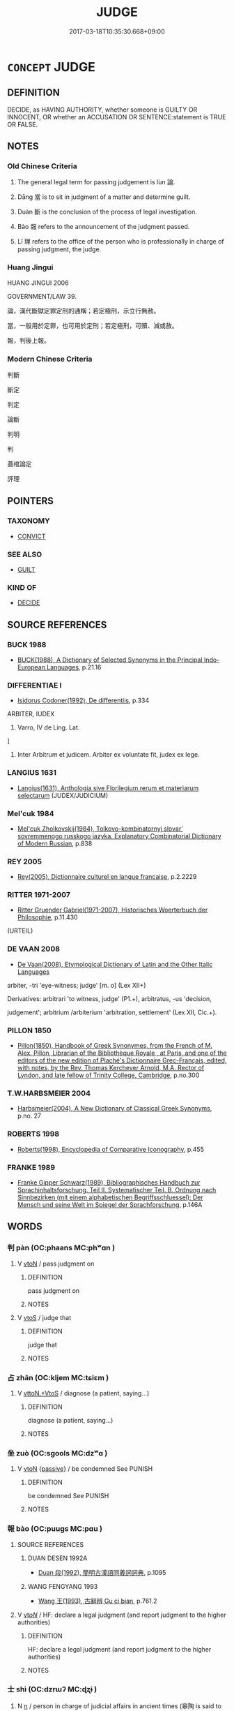 # -*- mode: mandoku-tls-view -*-
#+TITLE: JUDGE
#+DATE: 2017-03-18T10:35:30.668+09:00        
#+STARTUP: content
* =CONCEPT= JUDGE
:PROPERTIES:
:CUSTOM_ID: uuid-61e8b386-a6ae-4eff-8bd7-b714a35b5aa8
:SYNONYM+:  ADJUDGE
:SYNONYM+:  PRONOUNCE
:SYNONYM+:  DECREE
:SYNONYM+:  RULE
:SYNONYM+:  FIND.
:SYNONYM+:  TRY
:SYNONYM+:  HEAR
:SYNONYM+:  ADJUDICATE
:SYNONYM+:  DECIDE
:SYNONYM+:  GIVE A RULING ON
:SYNONYM+:  GIVE A VERDICT ON
:TR_ZH: 判罪
:TR_OCH: 論
:END:
** DEFINITION

DECIDE, as HAVING AUTHORITY, whether someone is GUILTY OR INNOCENT, OR whether an ACCUSATION OR SENTENCE:statement is TRUE OR FALSE.

** NOTES

*** Old Chinese Criteria
1. The general legal term for passing judgement is lùn 論.

2. Dāng 當 is to sit in judgment of a matter and determine guilt.

3. Duàn 斷 is the conclusion of the process of legal investigation.

4. Bào 報 refers to the announcement of the judgment passed.

5. Lǐ 理 refers to the office of the person who is professionally in charge of passing judgment, the judge.

*** Huang Jingui
HUANG JINGUI 2006

GOVERNMENT/LAW 39.

論，漢代斷獄定罪定刑的通稱；若定極刑，示立行無赦。

當，一般用於定罪，也可用於定刑；若定極刑，可贖、減或赦。

報，判後上報。

*** Modern Chinese Criteria
判斷

斷定

判定

論斷

判明

判

蓋棺論定



評理

** POINTERS
*** TAXONOMY
 - [[tls:concept:CONVICT][CONVICT]]

*** SEE ALSO
 - [[tls:concept:GUILT][GUILT]]

*** KIND OF
 - [[tls:concept:DECIDE][DECIDE]]

** SOURCE REFERENCES
*** BUCK 1988
 - [[cite:BUCK-1988][BUCK(1988), A Dictionary of Selected Synonyms in the Principal Indo-European Languages]], p.21.16

*** DIFFERENTIAE I
 - [[cite:DIFFERENTIAE-I][Isidorus Codoner(1992), De differentiis]], p.334


ARBITER, IUDEX

33. Varro, IV de Ling. Lat.

]

33. Inter Arbitrum et judicem. Arbiter ex voluntate fit, judex ex lege.

*** LANGIUS 1631
 - [[cite:LANGIUS-1631][Langius(1631), Anthologia sive Florilegium rerum et materiarum selectarum]] (JUDEX/JUDICIUM)
*** Mel'cuk 1984
 - [[cite:MEL'CUK-1984][Mel'cuk Zholkovskij(1984), Tolkovo-kombinatornyj slovar' sovremmenogo russkogo jazyka. Explanatory Combinatorial Dictionary of Modern Russian]], p.838

*** REY 2005
 - [[cite:REY-2005][Rey(2005), Dictionnaire culturel en langue francaise]], p.2.2229

*** RITTER 1971-2007
 - [[cite:RITTER-1971-2007][Ritter Gruender Gabriel(1971-2007), Historisches Woerterbuch der Philosophie]], p.11.430
 (URTEIL)
*** DE VAAN 2008
 - [[cite:DE-VAAN-2008][De Vaan(2008), Etymological Dictionary of Latin and the Other Italic Languages]]

arbiter, -tri 'eye-witness; judge' [m. o] (Lex XII+)

Derivatives: arbitrari 'to witness, judge' (P1.+), arbitratus, -us 'decision,

judgement'; arbitrium /arbiterium 'arbitration, settlement' (Lex XII, Cic.+).

*** PILLON 1850
 - [[cite:PILLON-1850][Pillon(1850), Handbook of Greek Synonymes, from the French of M. Alex. Pillon, Librarian of the Bibliothèque Royale , at Paris, and one of the editors of the new edition of Plaché's Dictionnaire Grec-Français, edited, with notes, by the Rev. Thomas Kerchever Arnold, M.A. Rector of Lyndon, and late fellow of Trinity College, Cambridge]], p.no.300

*** T.W.HARBSMEIER 2004
 - [[cite:T.W.HARBSMEIER-2004][Harbsmeier(2004), A New Dictionary of Classical Greek Synonyms]], p.no. 27

*** ROBERTS 1998
 - [[cite:ROBERTS-1998][Roberts(1998), Encyclopedia of Comparative Iconography]], p.455

*** FRANKE 1989
 - [[cite:FRANKE-1989][Franke Gipper Schwarz(1989), Bibliographisches Handbuch zur Sprachinhaltsforschung. Teil II. Systematischer Teil. B. Ordnung nach Sinnbezirken (mit einem alphabetischen Begriffsschluessel): Der Mensch und seine Welt im Spiegel der Sprachforschung]], p.146A

** WORDS
   :PROPERTIES:
   :VISIBILITY: children
   :END:
*** 判 pàn (OC:phaans MC:phʷɑn )
:PROPERTIES:
:CUSTOM_ID: uuid-8f831749-b8cd-4250-ac65-e6577126e618
:Char+: 判(18,5/7) 
:GY_IDS+: uuid-e6678597-1a52-4083-b0f4-0a1121a0cf30
:PY+: pàn     
:OC+: phaans     
:MC+: phʷɑn     
:END: 
**** V [[tls:syn-func::#uuid-fbfb2371-2537-4a99-a876-41b15ec2463c][vtoN]] / pass judgment on
:PROPERTIES:
:CUSTOM_ID: uuid-cd81063f-8911-473f-8a97-8fb22c2f4cd1
:WARRING-STATES-CURRENCY: 2
:END:
****** DEFINITION

pass judgment on

****** NOTES

**** V [[tls:syn-func::#uuid-ccee9f93-d493-43f0-b41f-64aa72876a47][vtoS]] / judge that
:PROPERTIES:
:CUSTOM_ID: uuid-dac4c7bf-278f-48ef-ac07-0f0bd6c5ac9a
:END:
****** DEFINITION

judge that

****** NOTES

*** 占 zhān (OC:kljem MC:tɕiɛm )
:PROPERTIES:
:CUSTOM_ID: uuid-f036e4f1-7794-422a-96cb-065279a9d3f9
:Char+: 占(25,3/5) 
:GY_IDS+: uuid-33af680c-b23a-4c4f-9fa4-b93473389148
:PY+: zhān     
:OC+: kljem     
:MC+: tɕiɛm     
:END: 
**** V [[tls:syn-func::#uuid-2a72f3d0-64e5-442d-920f-0a8c1f69f2fb][vttoN.+VtoS]] / diagnose (a patient, saying...)
:PROPERTIES:
:CUSTOM_ID: uuid-795bea94-b4d3-4ac6-bd6a-50a24cdb6090
:END:
****** DEFINITION

diagnose (a patient, saying...)

****** NOTES

*** 坐 zuò (OC:sɡools MC:dzʷɑ )
:PROPERTIES:
:CUSTOM_ID: uuid-7137dfc2-dddd-4287-892e-8cdf6392a530
:Char+: 坐(32,4/7) 
:GY_IDS+: uuid-584fbf28-35b0-434e-9ac9-77062db8e8ad
:PY+: zuò     
:OC+: sɡools     
:MC+: dzʷɑ     
:END: 
**** V [[tls:syn-func::#uuid-fbfb2371-2537-4a99-a876-41b15ec2463c][vtoN]] {[[tls:sem-feat::#uuid-988c2bcf-3cdd-4b9e-b8a4-615fe3f7f81e][passive]]} / be condemned See PUNISH
:PROPERTIES:
:CUSTOM_ID: uuid-50c08702-79b4-49db-a007-e634fa6d2954
:WARRING-STATES-CURRENCY: 5
:END:
****** DEFINITION

be condemned See PUNISH

****** NOTES

*** 報 bào (OC:puuɡs MC:pɑu )
:PROPERTIES:
:CUSTOM_ID: uuid-a0977f5b-1c4c-490c-b9fd-d1fcb36dab84
:Char+: 報(32,9/12) 
:GY_IDS+: uuid-1b02a2da-f7e8-4f78-9fcc-54fc9cb83f33
:PY+: bào     
:OC+: puuɡs     
:MC+: pɑu     
:END: 
**** SOURCE REFERENCES
***** DUAN DESEN 1992A
 - [[cite:DUAN-DESEN-1992A][Duan 段(1992), 簡明古漢語同義詞詞典]], p.1095

***** WANG FENGYANG 1993
 - [[cite:WANG-FENGYANG-1993][Wang 王(1993), 古辭辨 Gu ci bian]], p.761.2

**** V [[tls:syn-func::#uuid-53cee9f8-4041-45e5-ae55-f0bfdec33a11][vt/oN/]] / HF: declare a legal judgment (and report judgment to the higher authorities)
:PROPERTIES:
:CUSTOM_ID: uuid-03e0a1ce-5eb6-443e-a88c-85f9efbd7827
:WARRING-STATES-CURRENCY: 2
:END:
****** DEFINITION

HF: declare a legal judgment (and report judgment to the higher authorities)

****** NOTES

*** 士 shì (OC:dzrɯʔ MC:ɖʐɨ )
:PROPERTIES:
:CUSTOM_ID: uuid-fd249d9f-66b1-49f0-b357-7b2016000869
:Char+: 士(33,0/3) 
:GY_IDS+: uuid-fb89a673-a23b-40ad-ab82-7b44c4b3995e
:PY+: shì     
:OC+: dzrɯʔ     
:MC+: ɖʐɨ     
:END: 
**** N [[tls:syn-func::#uuid-8717712d-14a4-4ae2-be7a-6e18e61d929b][n]] / person in charge of judicial affairs in ancient times (皋陶 is said to have been appointed shì 士 in t...
:PROPERTIES:
:CUSTOM_ID: uuid-a126bf29-22f9-47c5-bb85-4d31c027dc16
:REGISTER: 3
:WARRING-STATES-CURRENCY: 2
:END:
****** DEFINITION

person in charge of judicial affairs in ancient times (皋陶 is said to have been appointed shì 士 in this sense.

****** NOTES

*** 斷 duàn (OC:toons MC:tʷɑn )
:PROPERTIES:
:CUSTOM_ID: uuid-d935f1cb-ddf5-4632-ba85-a3451eeb281c
:Char+: 斷(69,14/18) 
:GY_IDS+: uuid-1cdb3d34-31dc-4fd9-81a0-4f088c6bc318
:PY+: duàn     
:OC+: toons     
:MC+: tʷɑn     
:END: 
**** V [[tls:syn-func::#uuid-739c24ae-d585-4fff-9ac2-2547b1050f16][vt+prep+N]] {[[tls:sem-feat::#uuid-988c2bcf-3cdd-4b9e-b8a4-615fe3f7f81e][passive]]} / be imposed by way of judgment on N
:PROPERTIES:
:CUSTOM_ID: uuid-e9dbe0b7-471e-4753-9879-0977d4e062e8
:END:
****** DEFINITION

be imposed by way of judgment on N

****** NOTES

**** V [[tls:syn-func::#uuid-fbfb2371-2537-4a99-a876-41b15ec2463c][vtoN]] / determine the merits of a case put forward; pass the final judgment
:PROPERTIES:
:CUSTOM_ID: uuid-06aefebc-ec33-47ba-a5de-6320b12c3687
:WARRING-STATES-CURRENCY: 4
:END:
****** DEFINITION

determine the merits of a case put forward; pass the final judgment

****** NOTES

*** 理 lǐ (OC:ɡ-rɯʔ MC:lɨ )
:PROPERTIES:
:CUSTOM_ID: uuid-4c81e1c4-b425-42f7-8f37-e7012d732ae7
:Char+: 理(96,7/11) 
:GY_IDS+: uuid-7ab3e826-29ba-45be-8d0c-4d4619938591
:PY+: lǐ     
:OC+: ɡ-rɯʔ     
:MC+: lɨ     
:END: 
**** V [[tls:syn-func::#uuid-a7e8eabf-866e-42db-88f2-b8f753ab74be][v/adN/]] / judge, senior legal official; public prosecutor
:PROPERTIES:
:CUSTOM_ID: uuid-19b43644-5da7-483d-80cb-6d05a374bb74
:WARRING-STATES-CURRENCY: 3
:END:
****** DEFINITION

judge, senior legal official; public prosecutor

****** NOTES

*** 當 dāng (OC:taaŋ MC:tɑŋ )
:PROPERTIES:
:CUSTOM_ID: uuid-9d0e3b83-9cb2-41d1-ad9b-5684c948daf4
:Char+: 當(102,8/13) 
:GY_IDS+: uuid-4761ef26-92d1-497a-8a8d-7052c2b86ca2
:PY+: dāng     
:OC+: taaŋ     
:MC+: tɑŋ     
:END: 
**** V [[tls:syn-func::#uuid-dd717b3f-0c98-4de8-bac6-2e4085805ef1][vt+V/0/]] {[[tls:sem-feat::#uuid-988c2bcf-3cdd-4b9e-b8a4-615fe3f7f81e][passive]]} / to be condemned to being V-ed
:PROPERTIES:
:CUSTOM_ID: uuid-545aaa98-02bb-447e-b5f2-869780e98e63
:END:
****** DEFINITION

to be condemned to being V-ed

****** NOTES

******* Examples
SJ 97/2696 tr. Watson 1993, Han, vol.1, p.224 當棄市， He was condemned to be executed in the public market, [CA]

*** 論 lùn (OC:ɡ-ruuns MC:luo̝n )
:PROPERTIES:
:CUSTOM_ID: uuid-c337aa27-3bfc-46a1-856b-6e92ebf0cf81
:Char+: 論(149,8/15) 
:GY_IDS+: uuid-27f4d368-3a58-4a4d-b236-0e710d583015
:PY+: lùn     
:OC+: ɡ-ruuns     
:MC+: luo̝n     
:END: 
**** N [[tls:syn-func::#uuid-76be1df4-3d73-4e5f-bbc2-729542645bc8][nab]] {[[tls:sem-feat::#uuid-f55cff2f-f0e3-4f08-a89c-5d08fcf3fe89][act]]} / the public passing of judgments; the drawing of conclusions
:PROPERTIES:
:CUSTOM_ID: uuid-054f4fd8-43dc-4247-aa97-be735d578dec
:WARRING-STATES-CURRENCY: 3
:END:
****** DEFINITION

the public passing of judgments; the drawing of conclusions

****** NOTES

******* Examples
LIJI 5; Couvreur 1.302; Su1n Xi1da4n 4.28f; tr. Legge 1.234 而定其論。 to have that judgement fixed. [CA]

**** N [[tls:syn-func::#uuid-76be1df4-3d73-4e5f-bbc2-729542645bc8][nab]] {[[tls:sem-feat::#uuid-683bf87e-78ab-4e9b-a04a-26646fcc3df6][opinion]]} / judgement, considered opinion
:PROPERTIES:
:CUSTOM_ID: uuid-093b22c6-0603-4c0a-8e35-83f3e15961c0
:END:
****** DEFINITION

judgement, considered opinion

****** NOTES

**** V [[tls:syn-func::#uuid-53cee9f8-4041-45e5-ae55-f0bfdec33a11][vt/oN/]] / to judge
:PROPERTIES:
:CUSTOM_ID: uuid-c11908ed-d22e-4d1c-bfa8-cd745ab59fbe
:END:
****** DEFINITION

to judge

****** NOTES

******* Examples
GUAN 30.2; ed; WYWK 2.25; tr. Rickett 1985, 401. 文劾不以私論， he states the charges in wiriting and avoids self-interest when rendering judgement, [CA]

**** V [[tls:syn-func::#uuid-fbfb2371-2537-4a99-a876-41b15ec2463c][vtoN]] / judge the quality of; pass judgment on; determine guilt and assign punishment
:PROPERTIES:
:CUSTOM_ID: uuid-13d9b0f0-97e2-4094-b7ff-1a77e52e761f
:WARRING-STATES-CURRENCY: 3
:END:
****** DEFINITION

judge the quality of; pass judgment on; determine guilt and assign punishment

****** NOTES

**** V [[tls:syn-func::#uuid-fbfb2371-2537-4a99-a876-41b15ec2463c][vtoN]] {[[tls:sem-feat::#uuid-988c2bcf-3cdd-4b9e-b8a4-615fe3f7f81e][passive]]} / be judged
:PROPERTIES:
:CUSTOM_ID: uuid-f511f335-5b09-4496-a099-cf25c4164eb9
:WARRING-STATES-CURRENCY: 3
:END:
****** DEFINITION

be judged

****** NOTES

******* Examples
??? [CA]

**** V [[tls:syn-func::#uuid-0bcf295a-0ea1-450f-8a23-bf9130c190ff][vtt(oN1.)+N2]] / assess someone determinate N1 as (guilty of being an N2)
:PROPERTIES:
:CUSTOM_ID: uuid-d2f9032f-dcec-4c89-9bfd-a93f4a0e93d3
:WARRING-STATES-CURRENCY: 4
:END:
****** DEFINITION

assess someone determinate N1 as (guilty of being an N2)

****** NOTES

*** 讞 yàn (OC:ŋranʔ MC:ŋiɛn )
:PROPERTIES:
:CUSTOM_ID: uuid-d255f771-41f6-4fa1-980a-2d252c6b1f2e
:Char+: 讞(149,20/27) 
:GY_IDS+: uuid-837880ff-ef52-423c-9895-586ae7ccc192
:PY+: yàn     
:OC+: ŋranʔ     
:MC+: ŋiɛn     
:END: 
**** V [[tls:syn-func::#uuid-fbfb2371-2537-4a99-a876-41b15ec2463c][vtoN]] / reach a formal decision in a court case
:PROPERTIES:
:CUSTOM_ID: uuid-0e17e8f4-56ae-403d-b4d3-f55c2322ce62
:END:
****** DEFINITION

reach a formal decision in a court case

****** NOTES

******* Examples
HANSHU 輒讞之 passed formal legal decisions on every occasion

*** 大理 dàlǐ (OC:daads ɡ-rɯʔ MC:dɑi lɨ )
:PROPERTIES:
:CUSTOM_ID: uuid-ed336a2b-10c8-4fd8-9eea-bd27fb38972a
:Char+: 大(37,0/3) 理(96,7/11) 
:GY_IDS+: uuid-ae3f9bb5-89cd-46d2-bc7a-cb2ef0e9d8d8 uuid-7ab3e826-29ba-45be-8d0c-4d4619938591
:PY+: dà lǐ    
:OC+: daads ɡ-rɯʔ    
:MC+: dɑi lɨ    
:END: 
**** N [[tls:syn-func::#uuid-a8e89bab-49e1-4426-b230-0ec7887fd8b4][NP]] / judge
:PROPERTIES:
:CUSTOM_ID: uuid-8751e2c9-1b77-4135-a540-87639d20d462
:WARRING-STATES-CURRENCY: 2
:END:
****** DEFINITION

judge

****** NOTES

*** 理官 lǐguān (OC:ɡ-rɯʔ koon MC:lɨ kʷɑn )
:PROPERTIES:
:CUSTOM_ID: uuid-5e577952-6dae-4d0d-9046-29d11a3b2e39
:Char+: 理(96,7/11) 官(40,5/8) 
:GY_IDS+: uuid-7ab3e826-29ba-45be-8d0c-4d4619938591 uuid-1e4a8db2-c1eb-44ca-b989-072549b6767e
:PY+: lǐ guān    
:OC+: ɡ-rɯʔ koon    
:MC+: lɨ kʷɑn    
:END: 
**** N [[tls:syn-func::#uuid-7ee919c6-2d0e-4109-8f5c-ba5f2168ba4f][NP{VtoN1(.adN2)}]] / judge
:PROPERTIES:
:CUSTOM_ID: uuid-56328db4-3478-430b-92ce-2164e8c0aef5
:REGISTER: 1
:WARRING-STATES-CURRENCY: 2
:END:
****** DEFINITION

judge

****** NOTES

*** 問 wèn (OC:mɯns MC:mi̯un )
:PROPERTIES:
:CUSTOM_ID: uuid-372f4fe9-9eae-4cc2-b58d-febd007a5963
:Char+: 問(30,8/11) 
:GY_IDS+: uuid-98995e63-a668-4236-8491-59fbf6ee030c
:PY+: wèn     
:OC+: mɯns     
:MC+: mi̯un     
:END: 
**** V [[tls:syn-func::#uuid-fbfb2371-2537-4a99-a876-41b15ec2463c][vtoN]] / investigate and pass legal judgment on 問死罪
:PROPERTIES:
:CUSTOM_ID: uuid-f9cdfb27-994f-4673-b1fd-e4124064ff19
:END:
****** DEFINITION

investigate and pass legal judgment on 問死罪

****** NOTES

**** V [[tls:syn-func::#uuid-fbfb2371-2537-4a99-a876-41b15ec2463c][vtoN]] {[[tls:sem-feat::#uuid-988c2bcf-3cdd-4b9e-b8a4-615fe3f7f81e][passive]]} / be judged for N
:PROPERTIES:
:CUSTOM_ID: uuid-ef35d347-3612-4c33-a54c-0ce78d50fa01
:END:
****** DEFINITION

be judged for N

****** NOTES

*** 處 chǔ (OC:khljaʔ MC:tɕhi̯ɤ )
:PROPERTIES:
:CUSTOM_ID: uuid-9e2fb57a-c2c1-4353-bbde-77f999585229
:Char+: 處(141,5/9) 
:GY_IDS+: uuid-3c1ffa36-6540-43f6-b41e-2cff475d703c
:PY+: chǔ     
:OC+: khljaʔ     
:MC+: tɕhi̯ɤ     
:END: 
**** V [[tls:syn-func::#uuid-fbfb2371-2537-4a99-a876-41b15ec2463c][vtoN]] / pass judgement on; sentence; deal with legally
:PROPERTIES:
:CUSTOM_ID: uuid-f3d300c7-b339-4bcd-93ab-bdd05c0534fc
:END:
****** DEFINITION

pass judgement on; sentence; deal with legally

****** NOTES

** BIBLIOGRAPHY
bibliography:../core/tlsbib.bib
